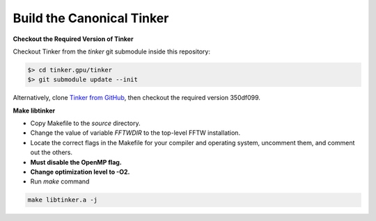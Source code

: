 Build the Canonical Tinker
==========================

**Checkout the Required Version of Tinker**

Checkout Tinker from the `tinker` git submodule inside this repository:

.. code-block:: bash

   $> cd tinker.gpu/tinker
   $> git submodule update --init

Alternatively, clone
`Tinker from GitHub <https://github.com/tinkertools/tinker>`_,
then checkout the required version 350df099.

**Make libtinker**

- Copy Makefile to the `source` directory.
- Change the value of variable `FFTWDIR` to the top-level FFTW installation.
- Locate the correct flags in the Makefile for your compiler and operating
  system, uncomment them, and comment out the others.
- **Must disable the OpenMP flag.**
- **Change optimization level to -O2.**
- Run `make` command

.. code-block:: bash

   make libtinker.a -j
